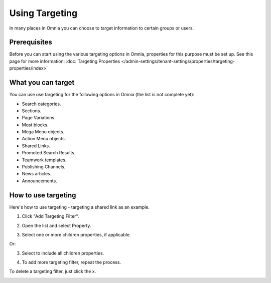 Using Targeting
==============================================

In many places in Omnia you can choose to target information to certain groups or users. 

Prerequisites
******************
Before you can start using the various targeting options in Omnia, properties for this purpose must be set up. See this page for more information: :doc:`Targeting Properties </admin-settings/tenant-settings/properties/targeting-properties/index>`

What you can target
********************
You can use use targeting for the following options in Omnia (the list is not complete yet):

+ Search categories.
+ Sections.
+ Page Variations.
+ Most blocks.
+ Mega Menu objects.
+ Action Menu objects.
+ Shared Links.
+ Promoted Search Results.
+ Teamwork templates.
+ Publishing Channels.
+ News articles.
+ Announcements.

How to use targeting
**********************
Here's how to use targeting - targeting a shared link as an example.

1. Click "Add Targeting Filter".

.. image:: add-targeting-filter-new2.png

2. Open the list and select Property.

.. image:: targeting-property-new2.png
 
3. Select one or more children properties, if applicable.

.. image:: select-children-properties-new2.png
 
Or:

3. Select to include all children properties.

.. image:: select-children-all-new2.png

4. To add more targeting filter, repeat the process.
  
To delete a targeting filter, just click the x.

.. image:: delete-targeting-filter-new2.png
